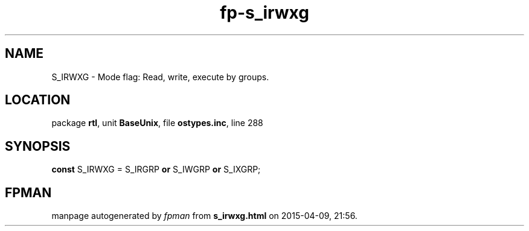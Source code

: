 .\" file autogenerated by fpman
.TH "fp-s_irwxg" 3 "2014-03-14" "fpman" "Free Pascal Programmer's Manual"
.SH NAME
S_IRWXG - Mode flag: Read, write, execute by groups.
.SH LOCATION
package \fBrtl\fR, unit \fBBaseUnix\fR, file \fBostypes.inc\fR, line 288
.SH SYNOPSIS
\fBconst\fR S_IRWXG = S_IRGRP \fBor\fR S_IWGRP \fBor\fR S_IXGRP;

.SH FPMAN
manpage autogenerated by \fIfpman\fR from \fBs_irwxg.html\fR on 2015-04-09, 21:56.

